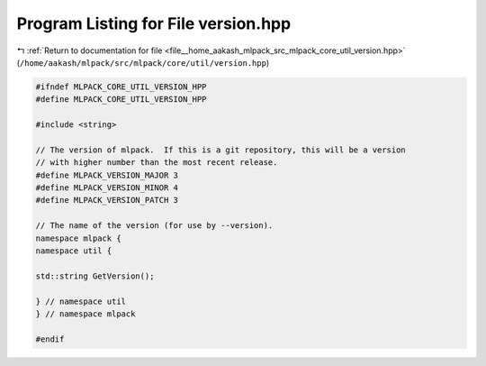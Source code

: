 
.. _program_listing_file__home_aakash_mlpack_src_mlpack_core_util_version.hpp:

Program Listing for File version.hpp
====================================

|exhale_lsh| :ref:`Return to documentation for file <file__home_aakash_mlpack_src_mlpack_core_util_version.hpp>` (``/home/aakash/mlpack/src/mlpack/core/util/version.hpp``)

.. |exhale_lsh| unicode:: U+021B0 .. UPWARDS ARROW WITH TIP LEFTWARDS

.. code-block:: cpp

   
   #ifndef MLPACK_CORE_UTIL_VERSION_HPP
   #define MLPACK_CORE_UTIL_VERSION_HPP
   
   #include <string>
   
   // The version of mlpack.  If this is a git repository, this will be a version
   // with higher number than the most recent release.
   #define MLPACK_VERSION_MAJOR 3
   #define MLPACK_VERSION_MINOR 4
   #define MLPACK_VERSION_PATCH 3
   
   // The name of the version (for use by --version).
   namespace mlpack {
   namespace util {
   
   std::string GetVersion();
   
   } // namespace util
   } // namespace mlpack
   
   #endif

